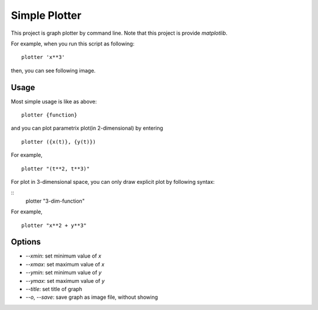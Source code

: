 ===================
Simple Plotter
===================

This project is graph plotter by command line.
Note that this project is provide `matplotlib`.

For example, when you run this script as following:

::

    plotter 'x**3'

then, you can see following image.

.. image:: http://gyazo.com/baa973f4902a67544fe2eb9b28d6ee64.png
   :alt: x**3
   :width: 218
   :height: 186

Usage
=======

Most simple usage is like as above:

::

    plotter {function}

and you can plot parametrix plot(in 2-dimensional) by entering

::

    plotter ({x(t)}, {y(t)})

For example,

::

    plotter "(t**2, t**3)"

.. image:: http://gyazo.com/bb86b4b5684f20bb01a0a2b7d6a14935.png
   :alt: simple cusp
   :width: 218
   :height: 186

For plot in 3-dimensional space, you can only draw explicit plot by following syntax:

::
    plotter "3-dim-function"

For example,

::

    plotter "x**2 + y**3"

.. image:: http://gyazo.com/b8145c6317f9414d1fea896a63c89d7d.png
   :alt: x**2 + y**3
   :width: 218
   :height: 186

Options
============

* `--xmin`: set minimum value of `x`
* `--xmax`: set maximum value of `x`
* `--ymin`: set minimum value of `y`
* `--ymax`: set maximum value of `y`
* `--title`: set title of graph
* `--o`, `--save`: save graph as image file, without showing
